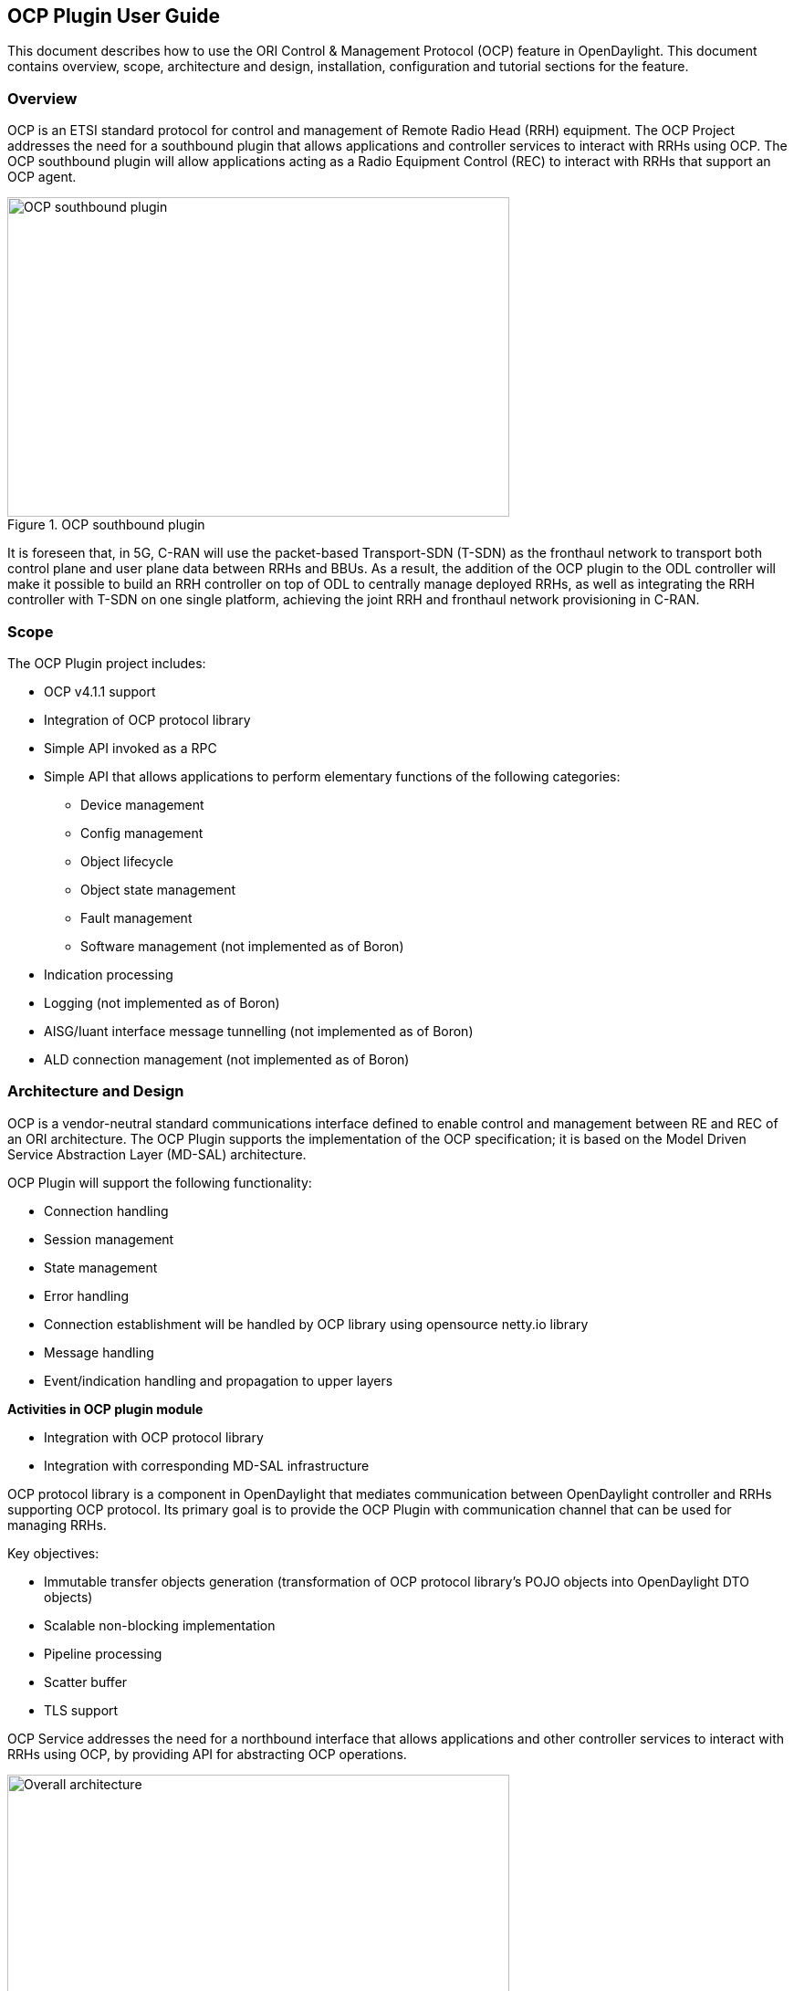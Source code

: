 == OCP Plugin User Guide
This document describes how to use the ORI Control & Management Protocol (OCP)
feature in OpenDaylight. This document contains overview, scope, architecture and
design, installation, configuration and tutorial sections for the feature.

=== Overview
OCP is an ETSI standard protocol for control and management of Remote Radio Head (RRH)
equipment. The OCP Project addresses the need for a southbound plugin that allows
applications and controller services to interact with RRHs using OCP. The OCP southbound
plugin will allow applications acting as a Radio Equipment Control (REC) to interact
with RRHs that support an OCP agent.

.OCP southbound plugin
image::ocpplugin/ocp-sb-plugin.jpg[OCP southbound plugin, 550, 350]

It is foreseen that, in 5G, C-RAN will use the packet-based Transport-SDN (T-SDN) as the
fronthaul network to transport both control plane and user plane data between RRHs and
BBUs. As a result, the addition of the OCP plugin to the ODL controller will make it
possible to build an RRH controller on top of ODL to centrally manage deployed RRHs,
as well as integrating the RRH controller with T-SDN on one single platform, achieving
the joint RRH and fronthaul network provisioning in C-RAN.

=== Scope
The OCP Plugin project includes:

* OCP v4.1.1 support
* Integration of OCP protocol library
* Simple API invoked as a RPC
* Simple API that allows applications to perform elementary functions of the following categories:
  - Device management
  - Config management
  - Object lifecycle
  - Object state management
  - Fault management
  - Software management (not implemented as of Boron)
* Indication processing
* Logging (not implemented as of Boron)
* AISG/Iuant interface message tunnelling (not implemented as of Boron)
* ALD connection management (not implemented as of Boron)

=== Architecture and Design
OCP is a vendor-neutral standard communications interface defined to enable control and management
between RE and REC of an ORI architecture. The OCP Plugin supports the implementation of the OCP
specification; it is based on the Model Driven Service Abstraction Layer (MD-SAL) architecture.

OCP Plugin will support the following functionality:

* Connection handling
* Session management
* State management
* Error handling
* Connection establishment will be handled by OCP library using opensource netty.io library
* Message handling
* Event/indication handling and propagation to upper layers

*Activities in OCP plugin module*

* Integration with OCP protocol library
* Integration with corresponding MD-SAL infrastructure

OCP protocol library is a component in OpenDaylight that mediates communication between
OpenDaylight controller and RRHs supporting OCP protocol. Its primary goal is to provide
the OCP Plugin with communication channel that can be used for managing RRHs.

Key objectives:

* Immutable transfer objects generation (transformation of OCP protocol library's POJO
objects into OpenDaylight DTO objects)
* Scalable non-blocking implementation
* Pipeline processing
* Scatter buffer
* TLS support

OCP Service addresses the need for a northbound interface that allows applications and other
controller services to interact with RRHs using OCP, by providing API for abstracting OCP operations.

.Overall architecture
image::ocpplugin/plugin-design.jpg[Overall architecture, 550, 284]

=== Message Flow
.Message flow example
image::ocpplugin/message_flow.jpg[Message flow example, 550, 335]

=== Installation
The OCP Plugin project has two top level Karaf features, odl-ocpplugin-all and odl-ocpjava-all, which contain the following sub-features:

* odl-ocpplugin-southbound
* odl-ocpplugin-app-ocp-service
* odl-ocpjava-protocol

The OCP service (odl-ocpplugin-app-ocp-service), together with the OCP southbound (odl-ocpplugin-southbound) and OCP protocol library (odl-ocpjava-protocol), provides the ODL controller with basic OCP v4.1.1 functionality.

There are two ways to interact with OCP service: one is via RESTCONF (programmatic) and the other is using DLUX web interface (manual), so you have to install the following features to enable RESTCONF and DLUX.
----
karaf#>feature:install odl-restconf odl-l2switch-switch odl-mdsal-apidocs odl-dlux-core odl-dlux-all
----
Then install the odl-ocpplugin-all feature which includes the odl-ocpplugin-southbound and odl-ocpplugin-app-ocp-service features. Note that the odl-ocpjava-all feature will be installed automatically as the odl-ocpplugin-southbound feature is dependent on the odl-ocpjava-protocol feature.
----
karaf#>feature:install odl-ocpplugin-all
----
After all required features are installed, use following command from karaf console to check and make sure features are correctly installed and initialized.
----
karaf#>feature:list | grep ocp
----

=== Configuration
Configuring the OCP plugin can be done via its configuration file, 62-ocpplugin.xml, which can be found in the <odl-install-dir>/etc/opendaylight/karaf/ directory.

As of Boron, there are the following settings that are configurable:

. **port** specifies the port number on which the OCP plugin listens for connection requests
. **radioHead-idle-timeout** determines the time duration (unit: milliseconds) for which a radio head has been idle before the idle event is triggered to perform health check
. **ocp-version** specifies the OCP protocol version supported by the OCP plugin
. **rpc-requests-quota** sets the maximum number of concurrent rpc requests allowed
. **global-notification-quota** sets the maximum number of concurrent notifications allowed

.OCP plugin configuration
image::ocpplugin/plugin-config.jpg[OCP plugin configuration, 550, 449]

=== Test Environment
The OCP Plugin project contains a simple OCP agent for testing purposes; the agent has been designed specifically to act as a fake radio head device, giving you an idea of what it would look like during the OCP handshake taking place between the OCP agent and the ODL controller (OCP plugin).

To run the simple OCP agent, you have to first clone the ocpplugin repo and compile it (assuming you have JDK 1.7 or
above installed already):
----
git clone https://git.opendaylight.org/gerrit/ocpplugin <ocpplugin-src-dir>
cd <ocpplugin-src-dir>/simple-agent
javac src/main/java/org/opendaylight/ocpplugin/OcpAgent.java
----
Then run the agent with no arguments and it should display the usage that lists the expected arguments.
----
java -cp src/main/java org.opendaylight.ocpplugin.OcpAgent

Usage: java org.opendaylight.ocpplugin.OcpAgent <controller's ip address> <port number> <vendor id> <serial number>
----
Here is an example:
----
java -cp src/main/java org.opendaylight.ocpplugin.OcpAgent 127.0.0.1 1033 XYZ 123
----

=== Web / Graphical Interface
Once you enable the DLUX feature, you can access the Controller GUI using following URL.
----
http://<controller-ip>:8080/index.html
----
Expand Nodes. You should see all the radio head devices that are connected to the controller running at <controller-ip>.

.DLUX Nodes
image::ocpplugin/dlux-ocp-nodes.jpg[DLUX Nodes, 550, 312]

And expand Yang UI if you want to browse the various northbound APIs exposed by the OCP service.

.DLUX Yang UI
image::ocpplugin/dlux-ocp-apis.jpg[DLUX Yang UI, 550, 468]

For information on how to use these northbound APIs, please refer to the OCP Plugin Developer Guide.

=== Programmatic Interface
The OCP Plugin project has implemented a complete set of the C&M operations (elementary functions) defined
in the OCP specification, in the form of both northbound and southbound APIs, including:

* health-check
* set-time
* re-reset
* get-param
* modify-param
* create-obj
* delete-obj
* get-state
* modify-state
* get-fault

The API is documented in the OCP Plugin Developer Guide under the section Southbound API and Northbound API, respectively.
